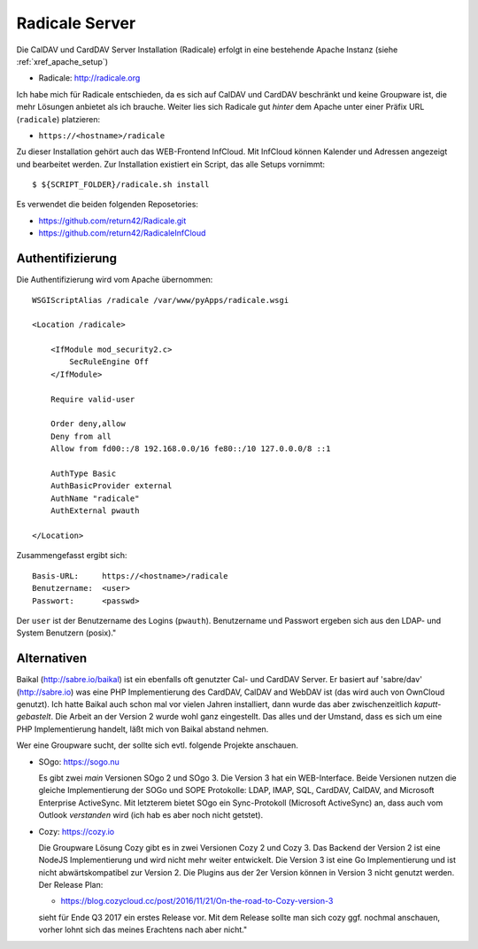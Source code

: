 .. -*- coding: utf-8; mode: rst -*-

.. _xref_radicale_Server:

Radicale Server
===============

Die CalDAV und CardDAV Server Installation (Radicale) erfolgt in eine bestehende
Apache Instanz (siehe :ref:`xref_apache_setup`)

* Radicale: http://radicale.org

Ich habe mich für Radicale entschieden, da es sich auf CalDAV und CardDAV
beschränkt und keine Groupware ist, die mehr Lösungen anbietet als ich
brauche. Weiter lies sich Radicale gut *hinter* dem Apache unter einer Präfix
URL (``radicale``) platzieren:

* ``https://<hostname>/radicale``

Zu dieser Installation gehört auch das WEB-Frontend InfCloud. Mit InfCloud
können Kalender und Adressen angezeigt und bearbeitet werden.  Zur Installation
existiert ein Script, das alle Setups vornimmt::

   $ ${SCRIPT_FOLDER}/radicale.sh install

Es verwendet die beiden folgenden Reposetories:

* https://github.com/return42/Radicale.git
* https://github.com/return42/RadicaleInfCloud


Authentifizierung
-----------------

Die Authentifizierung wird vom Apache übernommen::

    WSGIScriptAlias /radicale /var/www/pyApps/radicale.wsgi

    <Location /radicale>

        <IfModule mod_security2.c>
            SecRuleEngine Off
        </IfModule>

        Require valid-user

        Order deny,allow
        Deny from all
        Allow from fd00::/8 192.168.0.0/16 fe80::/10 127.0.0.0/8 ::1

        AuthType Basic
        AuthBasicProvider external
        AuthName "radicale"
        AuthExternal pwauth

    </Location>

Zusammengefasst ergibt sich::

    Basis-URL:     https://<hostname>/radicale
    Benutzername:  <user>
    Passwort:      <passwd>

Der ``user`` ist der Benutzername des Logins (``pwauth``). Benutzername und
Passwort ergeben sich aus den LDAP- und System Benutzern (posix)."

Alternativen
------------

Baikal (http://sabre.io/baikal) ist ein ebenfalls oft genutzter Cal- und CardDAV
Server. Er basiert auf 'sabre/dav' (http://sabre.io) was eine PHP
Implementierung des CardDAV, CalDAV and WebDAV ist (das wird auch von OwnCloud
genutzt). Ich hatte Baikal auch schon mal vor vielen Jahren installiert, dann
wurde das aber zwischenzeitlich *kaputt-gebastelt*. Die Arbeit an der Version 2
wurde wohl ganz eingestellt.  Das alles und der Umstand, dass es sich um eine
PHP Implementierung handelt, läßt mich von Baikal abstand nehmen.

Wer eine Groupware sucht, der sollte sich evtl. folgende Projekte anschauen.

* SOgo: https://sogo.nu

  Es gibt zwei *main* Versionen SOgo 2 und SOgo 3. Die Version 3 hat ein
  WEB-Interface. Beide Versionen nutzen die gleiche Implementierung der SOGo und
  SOPE Protokolle: LDAP, IMAP, SQL, CardDAV, CalDAV, and Microsoft Enterprise
  ActiveSync. Mit letzterem bietet SOgo ein Sync-Protokoll (Microsoft
  ActiveSync) an, dass auch vom Outlook *verstanden* wird (ich hab es aber noch
  nicht getstet).

* Cozy: https://cozy.io

  Die Groupware Lösung Cozy gibt es in zwei Versionen Cozy 2 und Cozy 3. Das
  Backend der Version 2 ist eine NodeJS Implementierung und wird nicht mehr
  weiter entwickelt. Die Version 3 ist eine Go Implementierung und ist nicht
  abwärtskompatibel zur Version 2.  Die Plugins aus der 2er Version können in
  Version 3 nicht genutzt werden. Der Release Plan:

  * https://blog.cozycloud.cc/post/2016/11/21/On-the-road-to-Cozy-version-3

  sieht für Ende Q3 2017 ein erstes Release vor. Mit dem Release sollte man sich
  cozy ggf. nochmal anschauen, vorher lohnt sich das meines Erachtens nach
  aber nicht."
